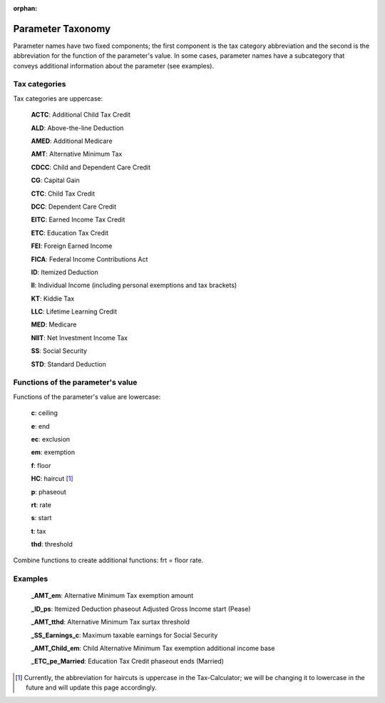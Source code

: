 :orphan:

Parameter Taxonomy
==================

Parameter names have two fixed components; the first component is the
tax category abbreviation and the second is the abbreviation for the
function of the parameter's value. In some cases, parameter names have
a subcategory that conveys additional information about the parameter
(see examples).

Tax categories
--------------

Tax categories are uppercase:

   **ACTC**: Additional Child Tax Credit

   **ALD**: Above-the-line Deduction

   **AMED**: Additional Medicare

   **AMT**: Alternative Minimum Tax

   **CDCC**: Child and Dependent Care Credit

   **CG**: Capital Gain

   **CTC**: Child Tax Credit

   **DCC**: Dependent Care Credit

   **EITC**: Earned Income Tax Credit

   **ETC**: Education Tax Credit

   **FEI**: Foreign Earned Income

   **FICA**: Federal Income Contributions Act

   **ID**: Itemized Deduction

   **II**: Individual Income (including personal exemptions and tax brackets)

   **KT**: Kiddie Tax

   **LLC**: Lifetime Learning Credit

   **MED**: Medicare

   **NIIT**: Net Investment Income Tax

   **SS**: Social Security

   **STD**: Standard Deduction

Functions of the parameter's value
----------------------------------

Functions of the parameter's value are lowercase:

   **c**: ceiling

   **e**: end

   **ec**: exclusion

   **em**: exemption

   **f**: floor

   **HC**: haircut [1]_

   **p**: phaseout

   **rt**: rate

   **s**: start

   **t**: tax

   **thd**: threshold

Combine functions to create additional functions: frt = floor rate.

Examples
--------

   **_AMT_em**: Alternative Minimum Tax exemption amount

   **_ID_ps**: Itemized Deduction phaseout Adjusted Gross Income start (Pease)

   **_AMT_tthd**: Alternative Minimum Tax surtax threshold

   **_SS_Earnings_c**: Maximum taxable earnings for Social Security

   **_AMT_Child_em**: Child Alternative Minimum Tax exemption
   additional income base

   **_ETC_pe_Married**: Education Tax Credit phaseout ends (Married)


.. [1] Currently, the abbreviation for haircuts is uppercase in the
       Tax-Calculator; we will be changing it to lowercase in the
       future and will update this page accordingly.
